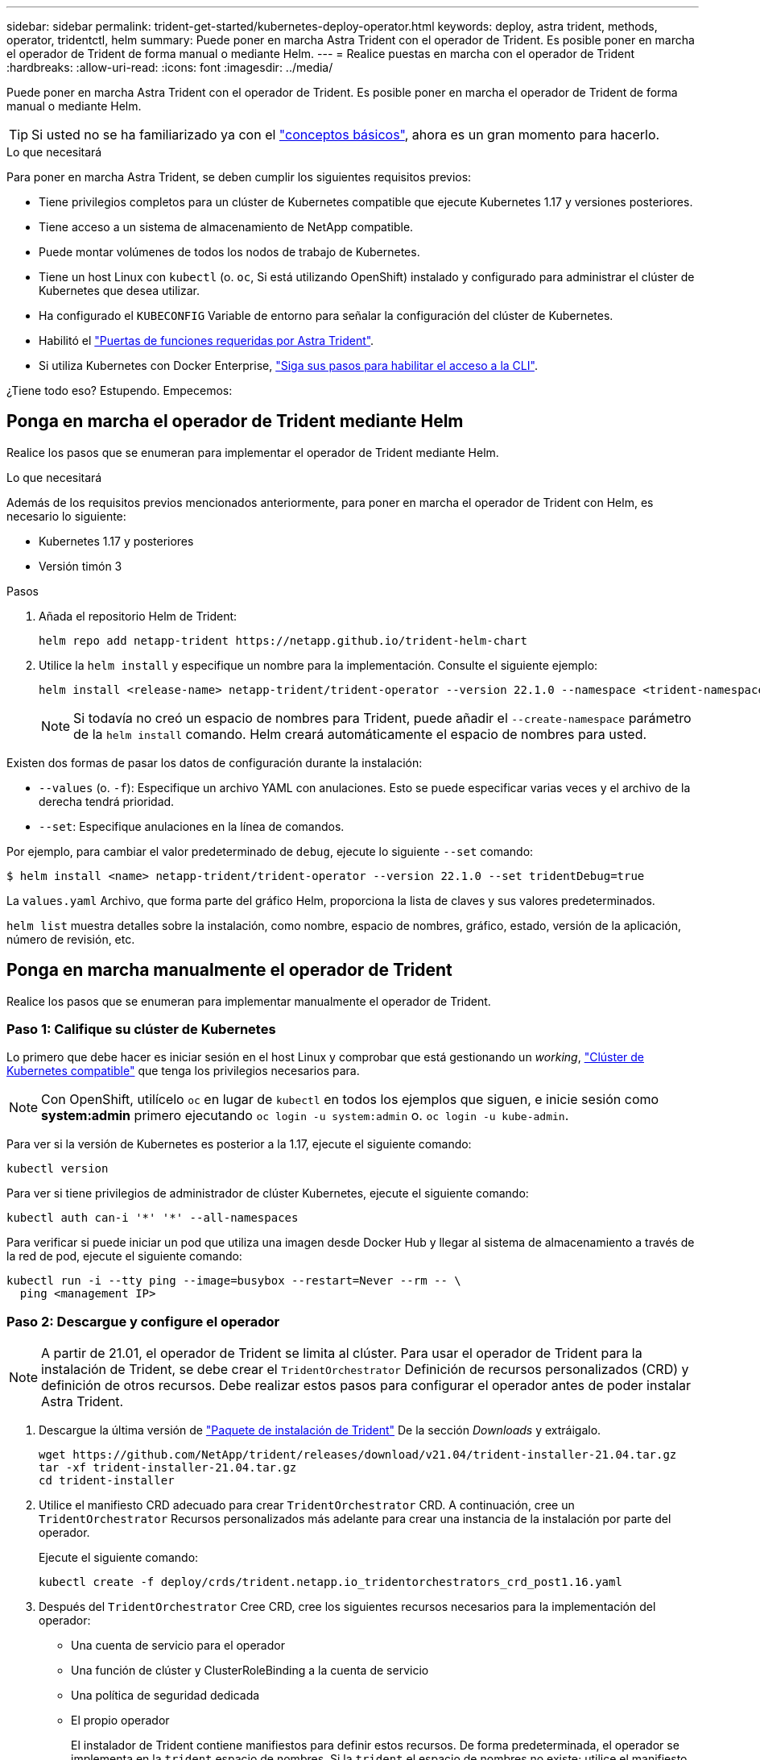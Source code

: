 ---
sidebar: sidebar 
permalink: trident-get-started/kubernetes-deploy-operator.html 
keywords: deploy, astra trident, methods, operator, tridentctl, helm 
summary: Puede poner en marcha Astra Trident con el operador de Trident. Es posible poner en marcha el operador de Trident de forma manual o mediante Helm. 
---
= Realice puestas en marcha con el operador de Trident
:hardbreaks:
:allow-uri-read: 
:icons: font
:imagesdir: ../media/


Puede poner en marcha Astra Trident con el operador de Trident. Es posible poner en marcha el operador de Trident de forma manual o mediante Helm.


TIP: Si usted no se ha familiarizado ya con el link:../trident-concepts/intro.html["conceptos básicos"^], ahora es un gran momento para hacerlo.

.Lo que necesitará
Para poner en marcha Astra Trident, se deben cumplir los siguientes requisitos previos:

* Tiene privilegios completos para un clúster de Kubernetes compatible que ejecute Kubernetes 1.17 y versiones posteriores.
* Tiene acceso a un sistema de almacenamiento de NetApp compatible.
* Puede montar volúmenes de todos los nodos de trabajo de Kubernetes.
* Tiene un host Linux con `kubectl` (o. `oc`, Si está utilizando OpenShift) instalado y configurado para administrar el clúster de Kubernetes que desea utilizar.
* Ha configurado el `KUBECONFIG` Variable de entorno para señalar la configuración del clúster de Kubernetes.
* Habilitó el link:requirements.html["Puertas de funciones requeridas por Astra Trident"^].
* Si utiliza Kubernetes con Docker Enterprise, https://docs.docker.com/ee/ucp/user-access/cli/["Siga sus pasos para habilitar el acceso a la CLI"^].


¿Tiene todo eso? Estupendo. Empecemos:



== Ponga en marcha el operador de Trident mediante Helm

Realice los pasos que se enumeran para implementar el operador de Trident mediante Helm.

.Lo que necesitará
Además de los requisitos previos mencionados anteriormente, para poner en marcha el operador de Trident con Helm, es necesario lo siguiente:

* Kubernetes 1.17 y posteriores
* Versión timón 3


.Pasos
. Añada el repositorio Helm de Trident:
+
[listing]
----
helm repo add netapp-trident https://netapp.github.io/trident-helm-chart
----
. Utilice la `helm install` y especifique un nombre para la implementación. Consulte el siguiente ejemplo:
+
[listing]
----
helm install <release-name> netapp-trident/trident-operator --version 22.1.0 --namespace <trident-namespace>
----
+

NOTE: Si todavía no creó un espacio de nombres para Trident, puede añadir el `--create-namespace` parámetro de la `helm install` comando. Helm creará automáticamente el espacio de nombres para usted.



Existen dos formas de pasar los datos de configuración durante la instalación:

* `--values` (o. `-f`): Especifique un archivo YAML con anulaciones. Esto se puede especificar varias veces y el archivo de la derecha tendrá prioridad.
* `--set`: Especifique anulaciones en la línea de comandos.


Por ejemplo, para cambiar el valor predeterminado de `debug`, ejecute lo siguiente `--set` comando:

[listing]
----
$ helm install <name> netapp-trident/trident-operator --version 22.1.0 --set tridentDebug=true
----
La `values.yaml` Archivo, que forma parte del gráfico Helm, proporciona la lista de claves y sus valores predeterminados.

`helm list` muestra detalles sobre la instalación, como nombre, espacio de nombres, gráfico, estado, versión de la aplicación, número de revisión, etc.



== Ponga en marcha manualmente el operador de Trident

Realice los pasos que se enumeran para implementar manualmente el operador de Trident.



=== Paso 1: Califique su clúster de Kubernetes

Lo primero que debe hacer es iniciar sesión en el host Linux y comprobar que está gestionando un _working_, link:../trident-get-started/requirements.html["Clúster de Kubernetes compatible"^] que tenga los privilegios necesarios para.


NOTE: Con OpenShift, utilícelo `oc` en lugar de `kubectl` en todos los ejemplos que siguen, e inicie sesión como *system:admin* primero ejecutando `oc login -u system:admin` o. `oc login -u kube-admin`.

Para ver si la versión de Kubernetes es posterior a la 1.17, ejecute el siguiente comando:

[listing]
----
kubectl version
----
Para ver si tiene privilegios de administrador de clúster Kubernetes, ejecute el siguiente comando:

[listing]
----
kubectl auth can-i '*' '*' --all-namespaces
----
Para verificar si puede iniciar un pod que utiliza una imagen desde Docker Hub y llegar al sistema de almacenamiento a través de la red de pod, ejecute el siguiente comando:

[listing]
----
kubectl run -i --tty ping --image=busybox --restart=Never --rm -- \
  ping <management IP>
----


=== Paso 2: Descargue y configure el operador


NOTE: A partir de 21.01, el operador de Trident se limita al clúster. Para usar el operador de Trident para la instalación de Trident, se debe crear el `TridentOrchestrator` Definición de recursos personalizados (CRD) y definición de otros recursos. Debe realizar estos pasos para configurar el operador antes de poder instalar Astra Trident.

. Descargue la última versión de https://github.com/NetApp/trident/releases/latest["Paquete de instalación de Trident"] De la sección _Downloads_ y extráigalo.
+
[listing]
----
wget https://github.com/NetApp/trident/releases/download/v21.04/trident-installer-21.04.tar.gz
tar -xf trident-installer-21.04.tar.gz
cd trident-installer
----
. Utilice el manifiesto CRD adecuado para crear `TridentOrchestrator` CRD. A continuación, cree un `TridentOrchestrator` Recursos personalizados más adelante para crear una instancia de la instalación por parte del operador.
+
Ejecute el siguiente comando:

+
[listing]
----
kubectl create -f deploy/crds/trident.netapp.io_tridentorchestrators_crd_post1.16.yaml
----
. Después del `TridentOrchestrator` Cree CRD, cree los siguientes recursos necesarios para la implementación del operador:
+
** Una cuenta de servicio para el operador
** Una función de clúster y ClusterRoleBinding a la cuenta de servicio
** Una política de seguridad dedicada
** El propio operador
+
El instalador de Trident contiene manifiestos para definir estos recursos. De forma predeterminada, el operador se implementa en la `trident` espacio de nombres. Si la `trident` el espacio de nombres no existe; utilice el manifiesto siguiente para crear uno.

+
[listing]
----
$ kubectl apply -f deploy/namespace.yaml
----


. Para desplegar el operador en un espacio de nombres distinto del predeterminado `trident` namespace, debe actualizar el `serviceaccount.yaml`, `clusterrolebinding.yaml` y.. `operator.yaml` manifiesta y genera tu `bundle.yaml`.
+
Ejecute el siguiente comando para actualizar los manifiestos de YAML y generar el `bundle.yaml` con el `kustomization.yaml`:

+
[listing]
----
kubectl kustomize deploy/ > deploy/bundle.yaml
----
+
Ejecute el comando siguiente para crear los recursos e implementar el operador:

+
[listing]
----
kubectl create -f deploy/bundle.yaml
----
. Para verificar el estado del operador después de la implementación, haga lo siguiente:
+
[listing]
----
$ kubectl get deployment -n <operator-namespace>
NAME               READY   UP-TO-DATE   AVAILABLE   AGE
trident-operator   1/1     1            1           3m

$ kubectl get pods -n <operator-namespace>
NAME                              READY   STATUS             RESTARTS   AGE
trident-operator-54cb664d-lnjxh   1/1     Running            0          3m
----


La implementación del operador crea correctamente un pod que se ejecuta en uno de los nodos de trabajo del clúster.


IMPORTANT: Solo debe haber *una instancia* del operador en un clúster de Kubernetes. No cree varias implementaciones del operador Trident.



=== Paso 3: Crear `TridentOrchestrator` E instale Trident

Ahora está listo para instalar Astra Trident con el operador. Esto requerirá crear `TridentOrchestrator`. El instalador de Trident incluye definiciones de ejemplo para su creación `TridentOrchestrator`. Esto inicia una instalación en `trident` espacio de nombres.

[listing]
----
$ kubectl create -f deploy/crds/tridentorchestrator_cr.yaml
tridentorchestrator.trident.netapp.io/trident created

$ kubectl describe torc trident
Name:        trident
Namespace:
Labels:      <none>
Annotations: <none>
API Version: trident.netapp.io/v1
Kind:        TridentOrchestrator
...
Spec:
  Debug:     true
  Namespace: trident
Status:
  Current Installation Params:
    IPv6:                      false
    Autosupport Hostname:
    Autosupport Image:         netapp/trident-autosupport:21.04
    Autosupport Proxy:
    Autosupport Serial Number:
    Debug:                     true
    Enable Node Prep:          false
    Image Pull Secrets:
    Image Registry:
    k8sTimeout:           30
    Kubelet Dir:          /var/lib/kubelet
    Log Format:           text
    Silence Autosupport:  false
    Trident Image:        netapp/trident:21.04.0
  Message:                  Trident installed  Namespace:                trident
  Status:                   Installed
  Version:                  v21.04.0
Events:
    Type Reason Age From Message ---- ------ ---- ---- -------Normal
    Installing 74s trident-operator.netapp.io Installing Trident Normal
    Installed 67s trident-operator.netapp.io Trident installed
----
El operador Trident le permite personalizar la manera en que se instala Astra Trident mediante los atributos del `TridentOrchestrator` espec. Consulte link:kubernetes-customize-deploy.html["Personalice su implementación de Trident"^].

El estado de `TridentOrchestrator` Indica si la instalación se realizó correctamente y muestra la versión de Trident instalada.

[cols="2"]
|===
| Estado | Descripción 


| Instalación | El operador está instalando Astra Trident con este método `TridentOrchestrator` CR. 


| Instalado | Astra Trident se ha instalado correctamente. 


| Desinstalando | El operador está desinstalando Astra Trident, porque
`spec.uninstall=true`. 


| Desinstalado | Astra Trident se desinstala. 


| Error | El operador no pudo instalar, aplicar parches, actualizar o desinstalar Astra Trident; el operador intentará recuperarse automáticamente de este estado. Si este estado continúa, necesitará solucionar problemas. 


| Actualizando | El operador está actualizando una instalación existente. 


| Error | La `TridentOrchestrator` no se utiliza. Otro ya existe. 
|===
Durante la instalación, el estado de `TridentOrchestrator` cambios de `Installing` para `Installed`. Si observa la `Failed` y el operador no puede recuperar por sí solo, debe comprobar los registros del operador. Consulte link:../troubleshooting.html["resolución de problemas"^] sección.

Puede confirmar si la instalación de Astra Trident se ha completado examinando los pods que se han creado:

[listing]
----
$ kubectl get pod -n trident
NAME                                READY   STATUS    RESTARTS   AGE
trident-csi-7d466bf5c7-v4cpw        5/5     Running   0           1m
trident-csi-mr6zc                   2/2     Running   0           1m
trident-csi-xrp7w                   2/2     Running   0           1m
trident-csi-zh2jt                   2/2     Running   0           1m
trident-operator-766f7b8658-ldzsv   1/1     Running   0           3m
----
También puede utilizar `tridentctl` Para comprobar la versión de Astra Trident instalada.

[listing]
----
$ ./tridentctl -n trident version
+----------------+----------------+
| SERVER VERSION | CLIENT VERSION |
+----------------+----------------+
| 21.04.0        | 21.04.0        |
+----------------+----------------+
----
Ahora puede Adelante y crear un back-end. Consulte link:kubernetes-postdeployment.html["tareas posteriores a la implementación"^].


TIP: Para obtener información sobre la solución de problemas durante la implementación, consulte link:../troubleshooting.html["resolución de problemas"^] sección.
